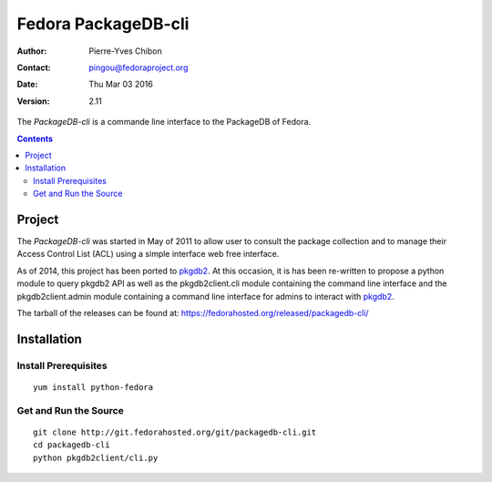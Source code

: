 ====================
Fedora PackageDB-cli
====================

:Author: Pierre-Yves Chibon
:Contact: pingou@fedoraproject.org
:Date: Thu Mar 03 2016
:Version: 2.11

The `PackageDB-cli` is a commande line interface to the PackageDB of Fedora.

.. contents::

-------
Project
-------

The `PackageDB-cli` was started in May of 2011 to allow user to consult the
package collection and to manage their Access Control List (ACL) using a simple
interface web free interface.

.. _`PackageDB-cli`: https://fedorahosted.org/packagedb-cli

As of 2014, this project has been ported to
`pkgdb2 <https://github.com/fedora-infra/pkgdb2>`_. At this occasion, it is
has been re-written to propose a python module to query pkgdb2 API as well
as the pkgdb2client.cli module containing the command line interface and the
pkgdb2client.admin module containing a command line interface for admins to
interact with `pkgdb2`_.


The tarball of the releases can be found at:
`https://fedorahosted.org/released/packagedb-cli/
<https://fedorahosted.org/released/packagedb-cli/>`_

------------
Installation
------------


Install Prerequisites
~~~~~~~~~~~~~~~~~~~~~

::

  yum install python-fedora


Get and Run the Source
~~~~~~~~~~~~~~~~~~~~~~~~

::

  git clone http://git.fedorahosted.org/git/packagedb-cli.git
  cd packagedb-cli
  python pkgdb2client/cli.py
